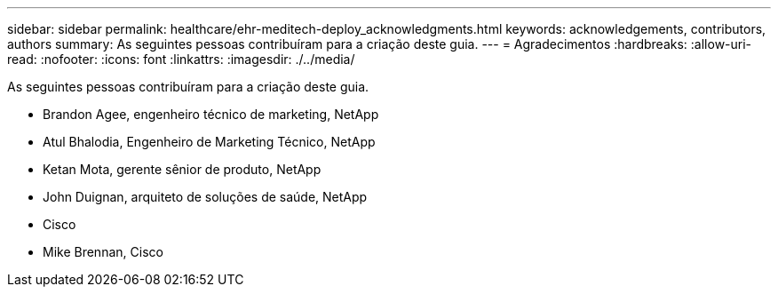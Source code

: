 ---
sidebar: sidebar 
permalink: healthcare/ehr-meditech-deploy_acknowledgments.html 
keywords: acknowledgements, contributors, authors 
summary: As seguintes pessoas contribuíram para a criação deste guia. 
---
= Agradecimentos
:hardbreaks:
:allow-uri-read: 
:nofooter: 
:icons: font
:linkattrs: 
:imagesdir: ./../media/


[role="lead"]
As seguintes pessoas contribuíram para a criação deste guia.

* Brandon Agee, engenheiro técnico de marketing, NetApp
* Atul Bhalodia, Engenheiro de Marketing Técnico, NetApp
* Ketan Mota, gerente sênior de produto, NetApp
* John Duignan, arquiteto de soluções de saúde, NetApp
* Cisco
* Mike Brennan, Cisco

